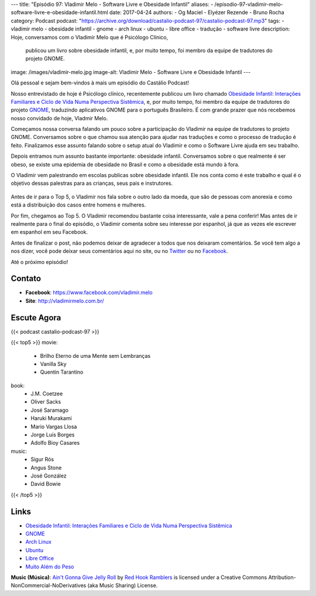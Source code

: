 ---
title: "Episódio 97: Vladimir Melo - Software Livre e Obesidade Infantil"
aliases:
- /episodio-97-vladimir-melo-software-livre-e-obesidade-infantil.html
date: 2017-04-24
authors:
- Og Maciel
- Elyézer Rezende
- Bruno Rocha
category: Podcast
podcast: "https://archive.org/download/castalio-podcast-97/castalio-podcast-97.mp3"
tags:
- vladimir melo
- obesidade infantil
- gnome
- arch linux
- ubuntu
- libre office
- tradução
- software livre
description: Hoje, conversamos com o Vladimir Melo que é Psicólogo Clínico,
              publicou um livro sobre obesidade infantil, e, por muito tempo,
              foi membro da equipe de tradutores do projeto GNOME.
image: /images/vladimir-melo.jpg
image-alt: Vladimir Melo - Software Livre e Obesidade Infantil
---

Olá pessoal e sejam bem-vindos à mais um episódio do Castálio Podcast!

Nosso entrevistado de hoje é Psicólogo clínico, recentemente publicou um livro
chamado `Obesidade Infantil: Interações Familiares e Ciclo de Vida Numa
Perspectiva Sistêmica`_, e, por muito tempo, foi membro da equipe de tradutores
do projeto `GNOME`_, traduzindo aplicativos GNOME para o português Brasileiro.
É com grande prazer que nós recebemos nosso convidado de hoje, Vladmir Melo.

.. more

Começamos nossa conversa falando um pouco sobre a participação do Vladimir na
equipe de tradutores to projeto GNOME. Conversamos sobre o que chamou sua
atenção para ajudar nas traduções e como o processo de tradução é feito.
Finalizamos esse assunto falando sobre o setup atual do Vladimir e como o
Software Livre ajuda em seu trabalho.

Depois entramos num assunto bastante importante: obesidade infantil.
Conversamos sobre o que realmente é ser obeso, se existe uma epidemia de
obesidade no Brasil e como a obesidade está mundo à fora.

O Vladimir vem palestrando em escolas publicas sobre obesidade infantil. Ele
nos conta como é este trabalho e qual é o objetivo dessas palestras para as
crianças, seus pais e instrutores.

.. raw:: html

    <div class="clearfix"></div>

.. figure:: /images/vladimir-melo-palestra.jpg
   :alt: Vladimir em uma de suas palestras
   :figclass: center-block

Antes de ir para o Top 5, o Vladimir nos fala sobre o outro lado da moeda, que
são de pessoas com anorexia e como está a distribuição dos casos entre homens e
mulheres.

Por fim, chegamos ao Top 5. O Vladimir recomendou bastante coisa interessante,
vale a pena conferir! Mas antes de ir realmente para o final do episódio, o
Vladimir comenta sobre seu interesse por espanhol, já que as vezes ele escrever
em espanhol em seu Facebook.

Antes de finalizar o post, não podemos deixar de agradecer a todos que nos
deixaram comentários. Se você tem algo a nos dizer, você pode deixar seus
comentários aqui no site, ou no `Twitter <https://twitter.com/castaliopod>`_ ou
no `Facebook <https://www.facebook.com/castaliopod>`_.

Até o próximo episódio!

Contato
-------
* **Facebook**: https://www.facebook.com/vladimir.melo
* **Site**: http://vladimirmelo.com.br/

Escute Agora
------------

{{< podcast castalio-podcast-97 >}}

{{< top5 >}}
movie:
    * Brilho Eterno de uma Mente sem Lembranças
    * Vanilla Sky
    * Quentin Tarantino
book:
    * J.M. Coetzee
    * Oliver Sacks
    * José Saramago
    * Haruki Murakami
    * Mario Vargas Llosa
    * Jorge Luis Borges
    * Adolfo Bioy Casares
music:
    * Sigur Rós
    * Angus Stone
    * José González
    * David Bowie
{{< /top5 >}}

Links
-----
* `Obesidade Infantil: Interações Familiares e Ciclo de Vida Numa Perspectiva Sistêmica`_
* `GNOME`_
* `Arch Linux`_
* `Ubuntu`_
* `Libre Office`_
* `Muito Além do Peso`_

.. class:: alert alert-info

    **Music (Música)**: `Ain't Gonna Give Jelly Roll`_ by `Red Hook Ramblers`_ is licensed under a Creative Commons Attribution-NonCommercial-NoDerivatives (aka Music Sharing) License.

.. Mentioned
.. _Obesidade Infantil\: Interações Familiares e Ciclo de Vida Numa Perspectiva Sistêmica: http://www.editoraappris.com.br/produto/e-book-obesidade-infantil-interacoes-familiares-e-ciclo-de-vida-numa-perspectiva-sistemica
.. _GNOME: https://www.gnome.org/
.. _Arch Linux: https://www.archlinux.org/
.. _Ubuntu: https://www.ubuntu.com/
.. _Libre Office: https://www.libreoffice.org/
.. _Muito Além do Peso: https://www.youtube.com/watch?v=8UGe5GiHCT4

.. Footer
.. _Ain't Gonna Give Jelly Roll: http://freemusicarchive.org/music/Red_Hook_Ramblers/Live__WFMU_on_Antique_Phonograph_Music_Program_with_MAC_Feb_8_2011/Red_Hook_Ramblers_-_12_-_Aint_Gonna_Give_Jelly_Roll
.. _Red Hook Ramblers: http://www.redhookramblers.com/
